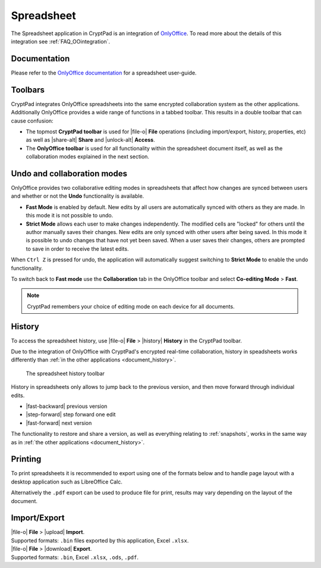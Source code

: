 
.. _app_sheets:

Spreadsheet
===========

The Spreadsheet application in CryptPad is an integration of `OnlyOffice <https://www.onlyoffice.com/>`__. To read more about the details of this integration see :ref:`FAQ_OOintegration`.

.. image:: /images/app-sheets-preview.png
   :class: screenshot

Documentation
-------------

Please refer to the `OnlyOffice documentation <https://helpcenter.onlyoffice.com/en/ONLYOFFICE-Editors/ONLYOFFICE-Spreadsheet-Editor/index.aspx>`__ for a spreadsheet user-guide.

Toolbars
--------

CryptPad integrates OnlyOffice spreadsheets into the same encrypted collaboration system as the other applications. Additionally OnlyOffice provides a wide range of functions in a tabbed toolbar. This results in a double toolbar that can cause confusion:

- The topmost **CryptPad toolbar** is used for |file-o| **File** operations (including import/export, history, properties, etc) as well as |share-alt| **Share** and |unlock-alt| **Access**.
- The **OnlyOffice toolbar** is used for all functionality within the spreadsheet document itself, as well as the collaboration modes explained in the next section.

Undo and collaboration modes
----------------------------

.. image:: /images/app-sheets-collab-mode.png
   :class: screenshot

OnlyOffice provides two collaborative editing modes in spreadsheets that affect how changes are synced between users and whether or not the **Undo** functionality is available.

- **Fast Mode** is enabled by default. New edits by all users are automatically synced with others as they are made. In this mode it is not possible to undo.
- **Strict Mode** allows each user to make changes independently. The modified cells are "locked" for others until the author manually saves their changes. New edits are only synced with other users after being saved. In this mode it is possible to undo changes that have not yet been saved. When a user saves their changes, others are prompted to save in order to receive the latest edits.

When ``Ctrl Z`` is pressed for undo, the application will automatically suggest switching to **Strict Mode** to enable the undo functionality.

To switch back to **Fast mode** use the **Collaboration** tab in the OnlyOffice toolbar and select **Co-editing Mode** > **Fast**.

.. note::
   CryptPad remembers your choice of editing mode on each device for all documents.

.. _sheets_history:

History
-------

To access the spreadsheet history, use |file-o| **File** > |history| **History** in the CryptPad toolbar.

Due to the integration of OnlyOffice with CryptPad's encrypted real-time collaboration, history in speadsheets works differently than :ref:`in the other applications <document_history>`.

.. figure:: /images/history-toolbar-sheets.png
   :class: screenshot

   The spreadsheet history toolbar

History in spreadsheets only allows to jump back to the previous version, and then move forward through individual edits.

- |fast-backward| previous version
- |step-forward| step forward one edit
- |fast-forward| next version

The functionality to restore and share a version, as well as everything relating to :ref:`snapshots`, works in the same way as in :ref:`the other applications <document_history>`.

.. _sheets_printing:

Printing
--------

To print spreadsheets it is recommended to export using one of the formats below and to handle page layout with a desktop application such as LibreOffice Calc.

Alternatively the ``.pdf`` export can be used to produce file for print, results may vary depending on the layout of the document.

Import/Export
-------------

| |file-o| **File** > |upload| **Import**.
| Supported formats: ``.bin`` files exported by this application, Excel ``.xlsx``.

| |file-o| **File** > |download| **Export**.
| Supported formats: ``.bin``, Excel ``.xlsx``, ``.ods``, ``.pdf``.

.. .csv removed from the supported export formats as it's broken and deactivated

